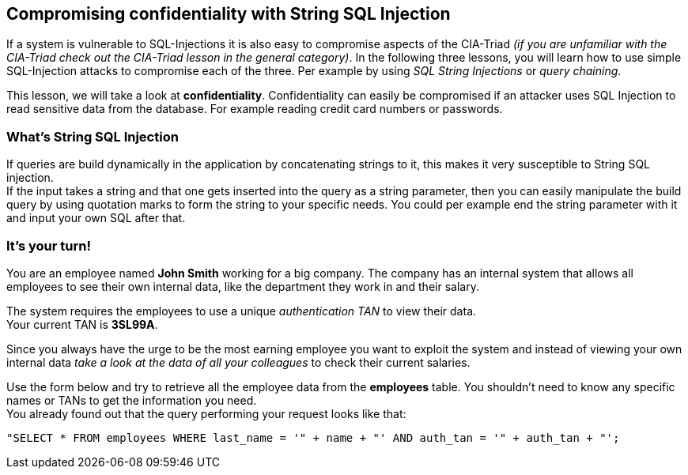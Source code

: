 == Compromising confidentiality with String SQL Injection
If a system is vulnerable to SQL-Injections it is also easy to compromise aspects of the CIA-Triad _(if you are unfamiliar with the CIA-Triad check out the CIA-Triad lesson in the general category)_.
In the following three lessons, you will learn how to use simple SQL-Injection attacks to compromise each of the three. Per example by using _SQL String Injections_ or _query chaining_.

This lesson, we will take a look at *confidentiality*.
Confidentiality can easily be compromised if an attacker uses SQL Injection to read sensitive data from the database. For example reading credit card numbers or passwords.

=== What's String SQL Injection
If queries are build dynamically in the application by concatenating strings to it, this makes it very susceptible to String SQL injection. +
If the input takes a string and that one gets inserted into the query as a string parameter, then you can easily manipulate the build query by using quotation marks to form the string to your specific needs.
You could per example end the string parameter with it and input your own SQL after that.

=== It's your turn!
You are an employee named *John Smith* working for a big company.
The company has an internal system that allows all employees to see their own internal data, like the department they work in and their salary.

The system requires the employees to use a unique _authentication TAN_ to view their data. +
Your current TAN is *3SL99A*.

Since you always have the urge to be the most earning employee you want to exploit the system and instead of viewing your own internal data _take a look at the data of all your colleagues_ to check their current salaries.

Use the form below and try to retrieve all the employee data from the *employees* table. You shouldn't need to know any specific names or TANs to get the information you need. +
You already found out that the query performing your request looks like that:
------------------------------------------------------------
"SELECT * FROM employees WHERE last_name = '" + name + "' AND auth_tan = '" + auth_tan + "';
------------------------------------------------------------